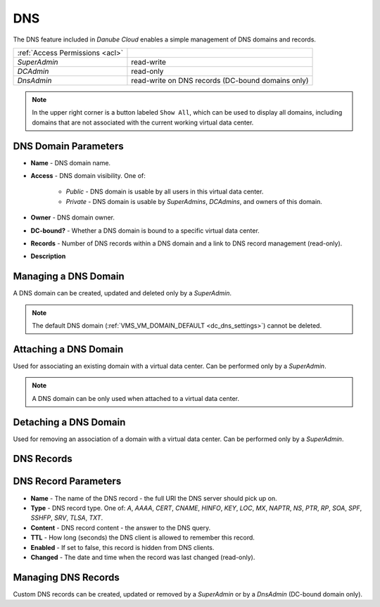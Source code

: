 .. _dc_dns:
.. _dns:

DNS
###

The DNS feature included in *Danube Cloud* enables a simple management of DNS domains and records.

.. image:: img/domain_management.png

=============================== ================
:ref:`Access Permissions <acl>`
------------------------------- ----------------
*SuperAdmin*                    read-write
*DCAdmin*                       read-only
*DnsAdmin*                      read-write on DNS records (DC-bound domains only)
=============================== ================

.. note:: In the upper right corner is a button labeled ``Show All``, which can be used to display all domains, including domains that are not associated with the current working virtual data center.


DNS Domain Parameters
=====================

* **Name** - DNS domain name.
* **Access** - DNS domain visibility. One of:

    * *Public* - DNS domain is usable by all users in this virtual data center.
    * *Private* - DNS domain is usable by *SuperAdmins*, *DCAdmins*, and owners of this domain.
* **Owner** - DNS domain owner.
* **DC-bound?** - Whether a DNS domain is bound to a specific virtual data center.
* **Records** - Number of DNS records within a DNS domain and a link to DNS record management (read-only).
* **Description**


Managing a DNS Domain
=====================

A DNS domain can be created, updated and deleted only by a *SuperAdmin*.

.. image:: img/domain_update.png

.. note:: The default DNS domain (:ref:`VMS_VM_DOMAIN_DEFAULT <dc_dns_settings>`) cannot be deleted.


Attaching a DNS Domain
======================

Used for associating an existing domain with a virtual data center. Can be performed only by a *SuperAdmin*.

.. note:: A DNS domain can be only used when attached to a virtual data center.


Detaching a DNS Domain
======================

Used for removing an association of a domain with a virtual data center. Can be performed only by a *SuperAdmin*.


DNS Records
===========

.. image:: img/domain_records.png


DNS Record Parameters
=====================

* **Name** - The name of the DNS record - the full URI the DNS server should pick up on.
* **Type** - DNS record type. One of: *A*, *AAAA*, *CERT*, *CNAME*, *HINFO*, *KEY*, *LOC*, *MX*, *NAPTR*, *NS*, *PTR*, *RP*, *SOA*, *SPF*, *SSHFP*, *SRV*, *TLSA*, *TXT*.
* **Content** - DNS record content - the answer to the DNS query.
* **TTL** - How long (seconds) the DNS client is allowed to remember this record.
* **Enabled** - If set to false, this record is hidden from DNS clients.
* **Changed** - The date and time when the record was last changed (read-only).


Managing DNS Records
====================

Custom DNS records can be created, updated or removed by a *SuperAdmin* or by a *DnsAdmin* (DC-bound domain only).

